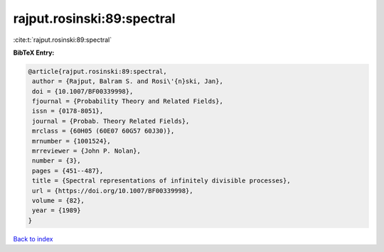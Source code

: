 rajput.rosinski:89:spectral
===========================

:cite:t:`rajput.rosinski:89:spectral`

**BibTeX Entry:**

.. code-block:: bibtex

   @article{rajput.rosinski:89:spectral,
    author = {Rajput, Balram S. and Rosi\'{n}ski, Jan},
    doi = {10.1007/BF00339998},
    fjournal = {Probability Theory and Related Fields},
    issn = {0178-8051},
    journal = {Probab. Theory Related Fields},
    mrclass = {60H05 (60E07 60G57 60J30)},
    mrnumber = {1001524},
    mrreviewer = {John P. Nolan},
    number = {3},
    pages = {451--487},
    title = {Spectral representations of infinitely divisible processes},
    url = {https://doi.org/10.1007/BF00339998},
    volume = {82},
    year = {1989}
   }

`Back to index <../By-Cite-Keys.rst>`_
